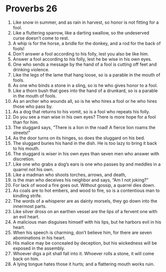 ﻿
* Proverbs 26
1. Like snow in summer, and as rain in harvest, so honor is not fitting for a fool. 
2. Like a fluttering sparrow, like a darting swallow, so the undeserved curse doesn’t come to rest. 
3. A whip is for the horse, a bridle for the donkey, and a rod for the back of fools! 
4. Don’t answer a fool according to his folly, lest you also be like him. 
5. Answer a fool according to his folly, lest he be wise in his own eyes. 
6. One who sends a message by the hand of a fool is cutting off feet and drinking violence. 
7. Like the legs of the lame that hang loose, so is a parable in the mouth of fools. 
8. As one who binds a stone in a sling, so is he who gives honor to a fool. 
9. Like a thorn bush that goes into the hand of a drunkard, so is a parable in the mouth of fools. 
10. As an archer who wounds all, so is he who hires a fool or he who hires those who pass by. 
11. As a dog that returns to his vomit, so is a fool who repeats his folly. 
12. Do you see a man wise in his own eyes? There is more hope for a fool than for him. 
13. The sluggard says, “There is a lion in the road! A fierce lion roams the streets!” 
14. As the door turns on its hinges, so does the sluggard on his bed. 
15. The sluggard buries his hand in the dish. He is too lazy to bring it back to his mouth. 
16. The sluggard is wiser in his own eyes than seven men who answer with discretion. 
17. Like one who grabs a dog’s ears is one who passes by and meddles in a quarrel not his own. 
18. Like a madman who shoots torches, arrows, and death, 
19. is the man who deceives his neighbor and says, “Am I not joking?” 
20. For lack of wood a fire goes out. Without gossip, a quarrel dies down. 
21. As coals are to hot embers, and wood to fire, so is a contentious man to kindling strife. 
22. The words of a whisperer are as dainty morsels, they go down into the innermost parts. 
23. Like silver dross on an earthen vessel are the lips of a fervent one with an evil heart. 
24. A malicious man disguises himself with his lips, but he harbors evil in his heart. 
25. When his speech is charming, don’t believe him, for there are seven abominations in his heart. 
26. His malice may be concealed by deception, but his wickedness will be exposed in the assembly. 
27. Whoever digs a pit shall fall into it. Whoever rolls a stone, it will come back on him. 
28. A lying tongue hates those it hurts; and a flattering mouth works ruin. 
